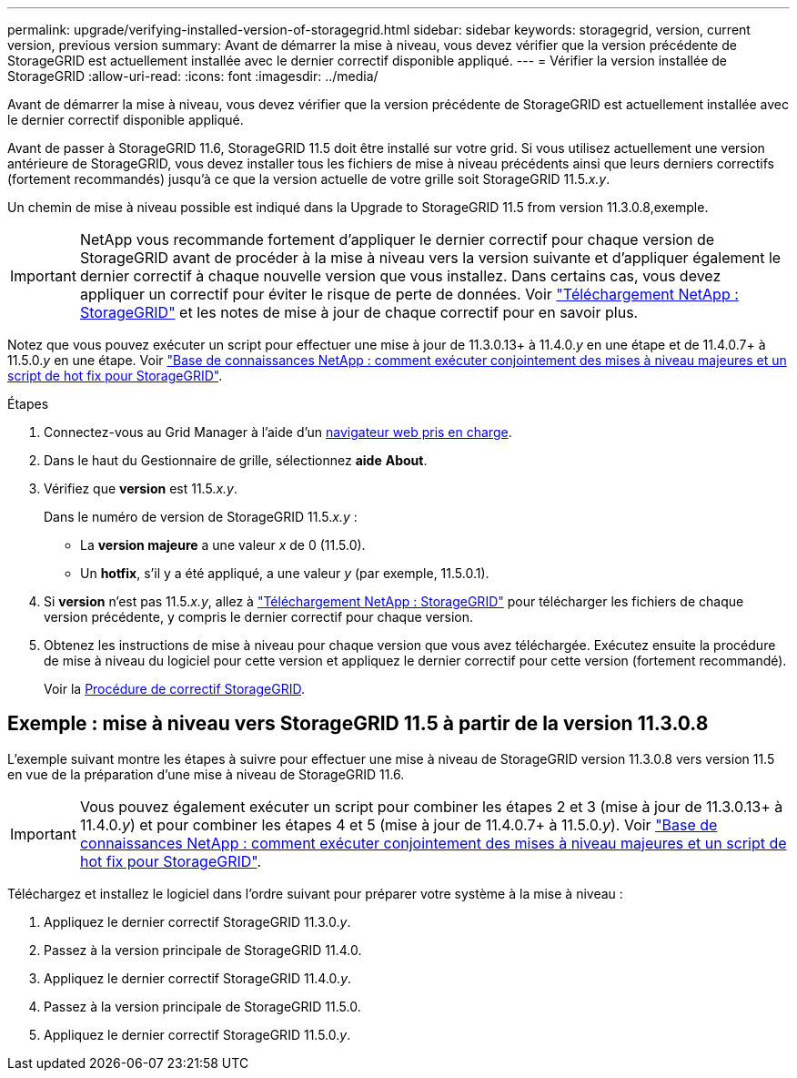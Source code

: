 ---
permalink: upgrade/verifying-installed-version-of-storagegrid.html 
sidebar: sidebar 
keywords: storagegrid, version, current version, previous version 
summary: Avant de démarrer la mise à niveau, vous devez vérifier que la version précédente de StorageGRID est actuellement installée avec le dernier correctif disponible appliqué. 
---
= Vérifier la version installée de StorageGRID
:allow-uri-read: 
:icons: font
:imagesdir: ../media/


[role="lead"]
Avant de démarrer la mise à niveau, vous devez vérifier que la version précédente de StorageGRID est actuellement installée avec le dernier correctif disponible appliqué.

Avant de passer à StorageGRID 11.6, StorageGRID 11.5 doit être installé sur votre grid. Si vous utilisez actuellement une version antérieure de StorageGRID, vous devez installer tous les fichiers de mise à niveau précédents ainsi que leurs derniers correctifs (fortement recommandés) jusqu'à ce que la version actuelle de votre grille soit StorageGRID 11.5._x.y_.

Un chemin de mise à niveau possible est indiqué dans la  Upgrade to StorageGRID 11.5 from version 11.3.0.8,exemple.


IMPORTANT: NetApp vous recommande fortement d'appliquer le dernier correctif pour chaque version de StorageGRID avant de procéder à la mise à niveau vers la version suivante et d'appliquer également le dernier correctif à chaque nouvelle version que vous installez. Dans certains cas, vous devez appliquer un correctif pour éviter le risque de perte de données. Voir https://mysupport.netapp.com/site/products/all/details/storagegrid/downloads-tab["Téléchargement NetApp : StorageGRID"^] et les notes de mise à jour de chaque correctif pour en savoir plus.

Notez que vous pouvez exécuter un script pour effectuer une mise à jour de 11.3.0.13+ à 11.4.0._y_ en une étape et de 11.4.0.7+ à 11.5.0._y_ en une étape. Voir https://kb.netapp.com/Advice_and_Troubleshooting/Hybrid_Cloud_Infrastructure/StorageGRID/How_to_run_combined_major_upgrade_and_hotfix_script_for_StorageGRID["Base de connaissances NetApp : comment exécuter conjointement des mises à niveau majeures et un script de hot fix pour StorageGRID"^].

.Étapes
. Connectez-vous au Grid Manager à l'aide d'un xref:../admin/web-browser-requirements.adoc[navigateur web pris en charge].
. Dans le haut du Gestionnaire de grille, sélectionnez *aide* *About*.
. Vérifiez que *version* est 11.5._x.y_.
+
Dans le numéro de version de StorageGRID 11.5._x.y_ :

+
** La *version majeure* a une valeur _x_ de 0 (11.5.0).
** Un *hotfix*, s'il y a été appliqué, a une valeur _y_ (par exemple, 11.5.0.1).


. Si *version* n'est pas 11.5._x.y_, allez à https://mysupport.netapp.com/site/products/all/details/storagegrid/downloads-tab["Téléchargement NetApp : StorageGRID"^] pour télécharger les fichiers de chaque version précédente, y compris le dernier correctif pour chaque version.
. Obtenez les instructions de mise à niveau pour chaque version que vous avez téléchargée. Exécutez ensuite la procédure de mise à niveau du logiciel pour cette version et appliquez le dernier correctif pour cette version (fortement recommandé).
+
Voir la xref:../maintain/storagegrid-hotfix-procedure.adoc[Procédure de correctif StorageGRID].





== Exemple : mise à niveau vers StorageGRID 11.5 à partir de la version 11.3.0.8

L'exemple suivant montre les étapes à suivre pour effectuer une mise à niveau de StorageGRID version 11.3.0.8 vers version 11.5 en vue de la préparation d'une mise à niveau de StorageGRID 11.6.


IMPORTANT: Vous pouvez également exécuter un script pour combiner les étapes 2 et 3 (mise à jour de 11.3.0.13+ à 11.4.0._y_) et pour combiner les étapes 4 et 5 (mise à jour de 11.4.0.7+ à 11.5.0._y_). Voir https://kb.netapp.com/Advice_and_Troubleshooting/Hybrid_Cloud_Infrastructure/StorageGRID/How_to_run_combined_major_upgrade_and_hotfix_script_for_StorageGRID["Base de connaissances NetApp : comment exécuter conjointement des mises à niveau majeures et un script de hot fix pour StorageGRID"^].

Téléchargez et installez le logiciel dans l'ordre suivant pour préparer votre système à la mise à niveau :

. Appliquez le dernier correctif StorageGRID 11.3.0._y_.
. Passez à la version principale de StorageGRID 11.4.0.
. Appliquez le dernier correctif StorageGRID 11.4.0._y_.
. Passez à la version principale de StorageGRID 11.5.0.
. Appliquez le dernier correctif StorageGRID 11.5.0._y_.

